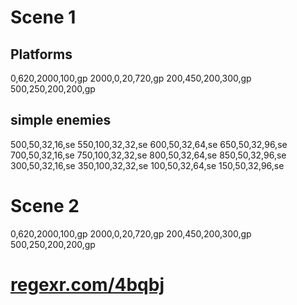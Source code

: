 * Scene 1
** Platforms
  0,620,2000,100,gp
  2000,0,20,720,gp
  200,450,200,300,gp
  500,250,200,200,gp


** simple enemies
  500,50,32,16,se
  550,100,32,32,se
  600,50,32,64,se
  650,50,32,96,se
  700,50,32,16,se
  750,100,32,32,se
  800,50,32,64,se
  850,50,32,96,se
  300,50,32,16,se
  350,100,32,32,se
  100,50,32,64,se
  150,50,32,96,se

* Scene 2
  0,620,2000,100,gp
  2000,0,20,720,gp
  200,450,200,300,gp
  500,250,200,200,gp

* _regexr.com/4bqbj_
